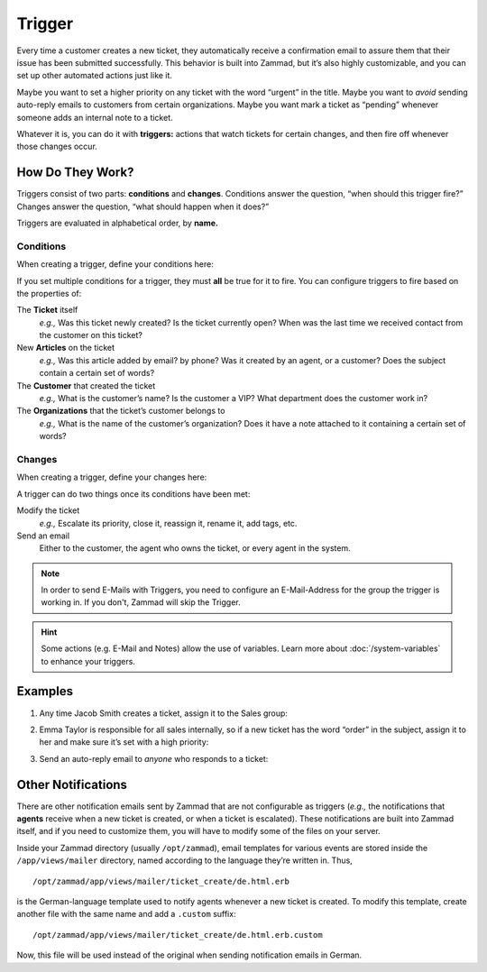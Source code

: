 Trigger
=======

Every time a customer creates a new ticket, they automatically receive a
confirmation email to assure them that their issue has been submitted
successfully. This behavior is built into Zammad, but it’s also highly
customizable, and you can set up other automated actions just like it.

Maybe you want to set a higher priority on any ticket with the word “urgent” in
the title. Maybe you want to *avoid* sending auto-reply emails to customers
from certain organizations. Maybe you want mark a ticket as “pending” whenever
someone adds an internal note to a ticket.

Whatever it is, you can do it with **triggers:** actions that watch tickets for
certain changes, and then fire off whenever those changes occur.

How Do They Work?
-----------------

Triggers consist of two parts: **conditions** and **changes**. Conditions
answer the question, “when should this trigger fire?” Changes answer the
question, “what should happen when it does?”

Triggers are evaluated in alphabetical order, by **name.**

Conditions
~~~~~~~~~~

When creating a trigger, define your conditions here:

.. image:: images/manage/Zammad_Helpdesk_-_Triggers10.jpg

If you set multiple conditions for a trigger, they must **all** be true for it
to fire. You can configure triggers to fire based on the properties of:

The **Ticket** itself
  *e.g.,* Was this ticket newly created? Is the ticket currently open? When was
  the last time we received contact from the customer on this ticket?

New **Articles** on the ticket
  *e.g.,* Was this article added by email? by phone? Was it created by an
  agent, or a customer? Does the subject contain a certain set of words?

The **Customer** that created the ticket
  *e.g.,* What is the customer’s name? Is the customer a VIP? What department
  does the customer work in?

The **Organizations** that the ticket’s customer belongs to
  *e.g.,* What is the name of the customer’s organization? Does it have a note
  attached to it containing a certain set of words?

Changes
~~~~~~~

When creating a trigger, define your changes here:

.. image:: images/manage/Zammad_Helpdesk_-_Triggers11.jpg

A trigger can do two things once its conditions have been met:

Modify the ticket
  *e.g.,* Escalate its priority, close it, reassign it, rename it, add tags,
  etc.

Send an email
  Either to the customer, the agent who owns the ticket, or every agent in the
  system.
  
.. Note:: In order to send E-Mails with Triggers, you need to configure an E-Mail-Address for the group the trigger is working in.
  If you don't, Zammad will skip the Trigger.

.. Hint:: Some actions (e.g. E-Mail and Notes) allow the use of variables. Learn more about :doc:`/system-variables` to enhance your triggers.


Examples
--------

1. Any time Jacob Smith creates a ticket, assign it to the Sales group:

   .. image:: images/manage/Zammad_Helpdesk_-_Triggers.jpg

2. Emma Taylor is responsible for all sales internally, so if a new ticket has
   the word “order” in the subject, assign it to her and make sure it’s set
   with a high priority:

   .. image:: images/manage/Zammad_Helpdesk_-_Triggers2.jpg

3. Send an auto-reply email to *anyone* who responds to a ticket:

   .. image:: images/manage/Zammad_Helpdesk_-_Triggers3.jpg

Other Notifications
-------------------

There are other notification emails sent by Zammad that are not configurable as
triggers (*e.g.,* the notifications that **agents** receive when a new ticket
is created, or when a ticket is escalated). These notifications are built into
Zammad itself, and if you need to customize them, you will have to modify some
of the files on your server.

Inside your Zammad directory (usually ``/opt/zammad``), email templates for
various events are stored inside the ``/app/views/mailer`` directory, named
according to the language they’re written in. Thus, ::

  /opt/zammad/app/views/mailer/ticket_create/de.html.erb

is the German-language template used to notify agents whenever a new ticket is
created. To modify this template, create another file with the same name and
add a ``.custom`` suffix: ::

  /opt/zammad/app/views/mailer/ticket_create/de.html.erb.custom

Now, this file will be used instead of the original when sending notification
emails in German.
